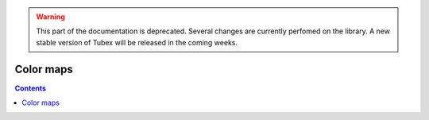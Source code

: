 .. _sec-manual-colormaps-label:

.. warning::
  
  This part of the documentation is deprecated. Several changes are currently perfomed on the library.
  A new stable version of Tubex will be released in the coming weeks.

**********
Color maps
**********

.. contents::
